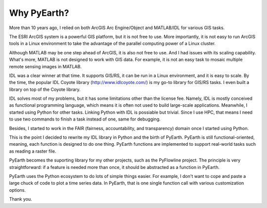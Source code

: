 ##############
Why PyEarth?
##############

More than 10 years ago, I relied on both ArcGIS Arc Engine/Object and MATLAB/IDL for various GIS tasks. 

The ESRI ArcGIS system is a powerful GIS platform, but it is not free to use. 
More importantly, it is not easy to run ArcGIS tools in a Linux environment to take the advantage of the parallel computing power of a Linux cluster.

Although MATLAB may be one step ahead of ArcGIS, it is also not free to use. And I had issues with its scaling capability. 
What's more, MATLAB is not designed to work with GIS data. For example, it is not an easy task to mosaic multiple remote sensing images in MATLAB.

IDL was a clear winner at that time. It supports GIS/RS, it can be run in a Linux environment, and it is easy to scale.
By the time, the popular IDL Coyote library (http://www.idlcoyote.com/) is my go-to library for GIS/RS tasks. I even built a library on top of the Coyote library.

IDL solves most of my problems, but it has some limitations other than the license fee. 
Namely, IDL is mostly conceived as functional programming language, which means it is often not used to build large-scale applications. Meanwhile, I started using Python for other tasks. Linking Python with IDL is possiable but trivial. Since I use HPC, that means I need to use two commands to finish a task instead of one, same for debugging.

Besides, I started to work in the FAIR (fairness, accountability, and transparency) domain once I started using Python. 

This is the point I decided to rewrite my IDL library in Python and the birth of PyEarth.
PyEarth is still functional-oriented, meaning, each function is designed to do one thing. PyEarth functions are implemented to support real-world tasks such as reading a raster file.

PyEarth becomes the suporting library for my other projects, such as the PyFlowline project. The principle is very straightforward: if a feature is needed more than once, it should be abstracted as a function in PyEarth.

PyEarth uses the Python ecosystem to do lots of simple things easier. For example, I don't want to cope and paste a large chuck of code to plot a time series data. In PyEarth, that is one single function call with various customization options.

Thank you.